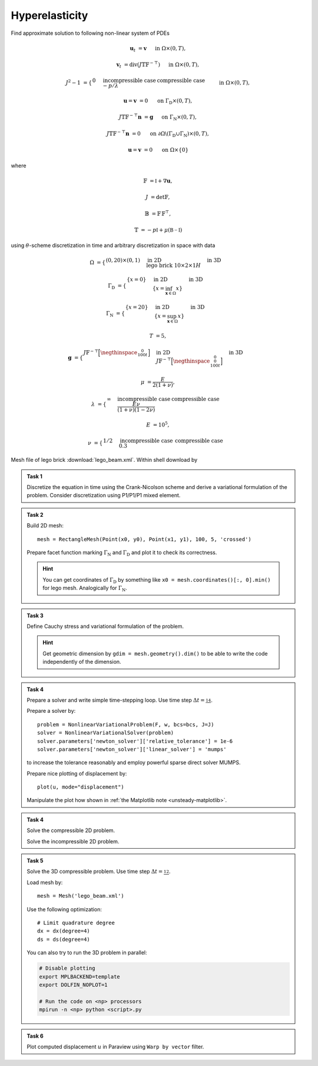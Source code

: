 Hyperelasticity
===============

Find approximate solution to following non-linear system of PDEs

.. math::

    \mathbf{u}_t  &= \mathbf{v}
        &&\quad\text{ in }\Omega\times(0, T),

    \mathbf{v}_t  &= \operatorname{div} (J \mathbb{T} \mathbb{F}^{-\top})
        &&\quad\text{ in }\Omega\times(0, T),

    J^2 - 1 &= \begin{cases}
             0         & \text{incompressible case} \newline
            -p/\lambda & \text{compressible case}
        \end{cases}
        &&\quad\text{ in }\Omega\times(0, T),

    \mathbf{u} = \mathbf{v} &= 0
        &&\quad\text{ on }\Gamma_\mathrm{D}\times(0, T),

    J \mathbb{T} \mathbb{F}^{-\top} \mathbf{n} &= \mathbf{g}
        &&\quad\text{ on }\Gamma_\mathrm{N}\times(0, T),

    J \mathbb{T} \mathbb{F}^{-\top} \mathbf{n} &= 0
        &&\quad\text{ on }\partial\Omega\backslash(\Gamma_\mathrm{D}\cup\Gamma_\mathrm{N})\times(0, T),

    \mathbf{u} = \mathbf{v} &= 0
        &&\quad\text{ on }\Omega\times\{0\}

where

.. math::

    \mathbb{F} &= \mathbb{I} + \nabla\mathbf{u},

    J &= \det{\mathbb{F}},

    \mathbb{B} &= \mathbb{F}\,\mathbb{F}^\top,

    \mathbb{T} &= -p\mathbb{I} + \mu (\mathbb{B-I})

using :math:`\theta`-scheme discretization in time and arbitrary discretization
in space with data

.. math::

    \Omega &=
        \begin{cases}
            (0, 20) \times (0, 1)
            & \text{in 2D} \newline
            \text{lego brick } 10 \times 2 \times 1H
            & \text{in 3D}
        \end{cases}

    \Gamma_\mathrm{D} &=
        \begin{cases}
            \left\{ x=0 \right\}
            & \text{in 2D} \newline
            \left\{ x = \inf_{\mathbf{x}\in\Omega}{x} \right\}
            & \text{in 3D}
        \end{cases}

    \Gamma_\mathrm{N} &=
        \begin{cases}
            \left\{ x=20 \right\}
            & \text{in 2D} \newline
            \left\{ x = \sup_{\mathbf{x}\in\Omega}{x} \right\}
            & \text{in 3D}
        \end{cases}

    T &= 5,

    \mathbf{g} &=
        \begin{cases}
            J \mathbb{F}^{-\top}
            \Bigl[\negthinspace\begin{smallmatrix}0\newline100t\end{smallmatrix}\Bigr]
            & \text{in 2D} \newline
            J \mathbb{F}^{-\top}
            \Bigl[\negthinspace\begin{smallmatrix}0\newline0\newline100t\end{smallmatrix}\Bigr]
            & \text{in 3D}
        \end{cases}

    \mu &= \frac{E}{2(1+\nu)},

    \lambda &=
        \begin{cases}
            \infty & \text{incompressible case} \newline
            \frac{E\nu}{(1+\nu)(1-2\nu)} & \text{compressible case}
        \end{cases}

    E &= 10^5,

    \nu &=
        \begin{cases}
           1/2 & \text{incompressible case} \newline
           0.3 & \text{compressible case}
        \end{cases}

Mesh file of lego brick :download:`lego_beam.xml`.
Within shell download by

.. raw:: html

    <div class="highlight-shell notranslate"><div class="highlight">
    <pre><span></span>wget <script>
        var a = document.createElement('a');
        a.href = "../_downloads/lego_beam.xml";
        document.write(a.href);
    </script></pre></div></div>


.. admonition:: Task 1

    Discretize the equation in time using the Crank-Nicolson
    scheme and derive a variational formulation of the problem.
    Consider discretization using P1/P1/P1 mixed element.


.. admonition:: Task 2

    Build 2D mesh::

        mesh = RectangleMesh(Point(x0, y0), Point(x1, y1), 100, 5, 'crossed')

    Prepare facet function marking
    :math:`\Gamma_\mathrm{N}` and :math:`\Gamma_\mathrm{D}` and plot it to
    check its correctness.

    .. hint::

        You can get coordinates of :math:`\Gamma_\mathrm{D}` by something like
        ``x0 = mesh.coordinates()[:, 0].min()`` for lego mesh. Analogically
        for :math:`\Gamma_\mathrm{N}`.


.. admonition:: Task 3

    Define Cauchy stress and variational formulation of the problem.

    .. hint::

        Get geometric dimension by ``gdim = mesh.geometry().dim()`` to be able
        to write the code independently of the dimension.


.. admonition:: Task 4

    Prepare a solver and write simple time-stepping loop.
    Use time step :math:`\Delta t=\tfrac14`.

    Prepare a solver by::

        problem = NonlinearVariationalProblem(F, w, bcs=bcs, J=J)
        solver = NonlinearVariationalSolver(problem)
        solver.parameters['newton_solver']['relative_tolerance'] = 1e-6
        solver.parameters['newton_solver']['linear_solver'] = 'mumps'

    to increase the tolerance reasonably and employ
    powerful sparse direct solver MUMPS.

    Prepare nice plotting of displacement by::

       plot(u, mode="displacement")

    Manipulate the plot how shown in
    :ref:`the Matplotlib note <unsteady-matplotlib>`.


.. admonition:: Task 4

    Solve the compressible 2D problem.

    Solve the incompressible 2D problem.


.. admonition:: Task 5

    Solve the 3D compressible problem.
    Use time step :math:`\Delta t=\tfrac12`.

    Load mesh by::

        mesh = Mesh('lego_beam.xml')

    Use the following optimization::

        # Limit quadrature degree
        dx = dx(degree=4)
        ds = ds(degree=4)

    You can also try to run the 3D problem in parallel:

    .. code-block:: bash

        # Disable plotting
        export MPLBACKEND=template
        export DOLFIN_NOPLOT=1

        # Run the code on <np> processors
        mpirun -n <np> python <script>.py


.. admonition:: Task 6

    Plot computed displacement :math:`u` in Paraview
    using ``Warp by vector`` filter.


.. only:: pub

    Reference solution
    ------------------

    .. toggle-header::
        :header: **Show/Hide Code**

        :download:`Download Code <elast.py>`

        .. literalinclude:: elast.py
